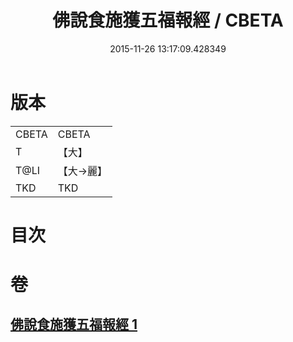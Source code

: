 #+TITLE: 佛說食施獲五福報經 / CBETA
#+DATE: 2015-11-26 13:17:09.428349
* 版本
 |     CBETA|CBETA   |
 |         T|【大】     |
 |      T@LI|【大→麗】   |
 |       TKD|TKD     |

* 目次
* 卷
** [[file:KR6a0134_001.txt][佛說食施獲五福報經 1]]
